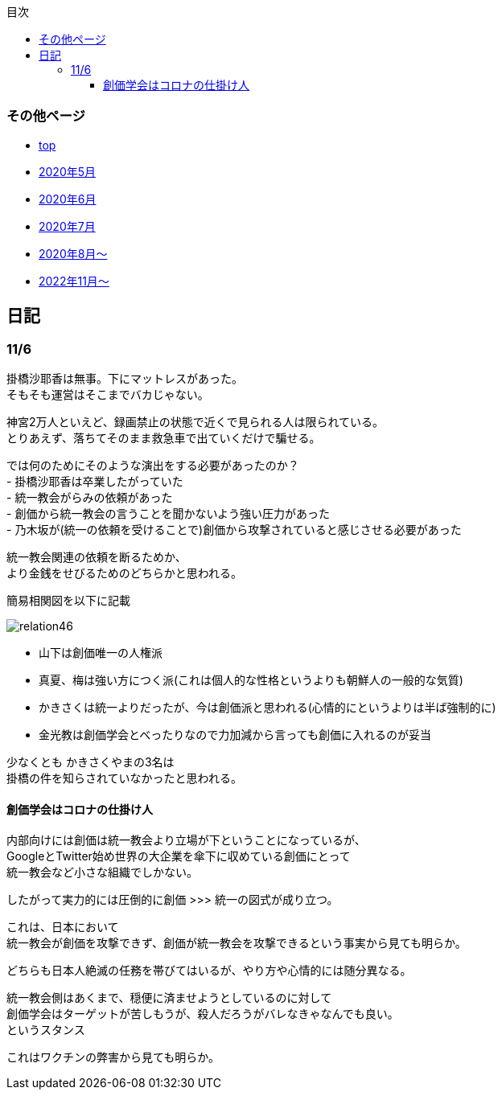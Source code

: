 :lang: ja
:doctype: book
:toc: left
:toclevels: 3
:toc-title: 目次
:secnums:
:secnumlevels: 4
:imagesdir: ./images
:icons: font
:source-highlighter: coderay
:cache-uri: "./cache.manifest"


=== その他ページ
* link:index.html[top]
* link:2005record.html[2020年5月]
* link:2006record.html[2020年6月]
* link:2007record.html[2020年7月]
* link:2008record.html[2020年8月〜]
* link:2211record.html[2022年11月〜]

== 日記

=== 11/6

掛橋沙耶香は無事。下にマットレスがあった。 +
そもそも運営はそこまでバカじゃない。

神宮2万人といえど、録画禁止の状態で近くで見られる人は限られている。 +
とりあえず、落ちてそのまま救急車で出ていくだけで騙せる。

では何のためにそのような演出をする必要があったのか？ +
- 掛橋沙耶香は卒業したがっていた +
- 統一教会がらみの依頼があった +
- 創価から統一教会の言うことを聞かないよう強い圧力があった +
- 乃木坂が(統一の依頼を受けることで)創価から攻撃されていると感じさせる必要があった +

統一教会関連の依頼を断るためか、 +
より金銭をせびるためのどちらかと思われる。

簡易相関図を以下に記載

image::relation46.svg[]

- 山下は創価唯一の人権派
- 真夏、梅は強い方につく派(これは個人的な性格というよりも朝鮮人の一般的な気質)
- かきさくは統一よりだったが、今は創価派と思われる(心情的にというよりは半ば強制的に)
- 金光教は創価学会とべったりなので力加減から言っても創価に入れるのが妥当

少なくとも かきさくやまの3名は +
掛橋の件を知らされていなかったと思われる。


==== 創価学会はコロナの仕掛け人

内部向けには創価は統一教会より立場が下ということになっているが、 +
GoogleとTwitter始め世界の大企業を傘下に収めている創価にとって +
統一教会など小さな組織でしかない。

したがって実力的には圧倒的に創価 >>> 統一の図式が成り立つ。

これは、日本において +
統一教会が創価を攻撃できず、創価が統一教会を攻撃できるという事実から見ても明らか。

どちらも日本人絶滅の任務を帯びてはいるが、やり方や心情的には随分異なる。

統一教会側はあくまで、穏便に済ませようとしているのに対して +
創価学会はターゲットが苦しもうが、殺人だろうがバレなきゃなんでも良い。 +
というスタンス

これはワクチンの弊害から見ても明らか。


